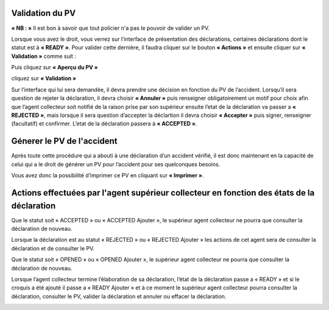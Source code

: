 
Validation du PV
================
**« NB : »** Il est bon à savoir que tout policier n'a pas le pouvoir de valider un PV.

Lorsque vous avez le droit, vous verrez sur l’interface de présentation des déclarations, certaines déclarations dont le statut est à **« READY »**. Pour valider cette dernière, il faudra cliquer sur le bouton **« Actions »** et ensuite cliquer sur **« Validation »** comme suit :

.. image:: ../Images/img-police1&2/valider_pv1.png
    :name: Valider le PV
.. centered:: Valider le PV

Puis cliquez sur **« Aperçu du PV »**

.. image:: ../Images/img-police1&2/valider_pv2.png
    :name: Voir l'apperçu du PV
.. centered:: Voir l'apperçu du PV

cliquez sur **« Validation »**

.. image:: ../Images/img-police1&2/valider_pv3.png
    :name: Apperçu du PV
.. centered:: Apperçu du PV

Sur l’interface qui lui sera demandée, il devra prendre une décision en fonction du PV de l’accident. Lorsqu’il sera question de rejeter la déclaration, il devra choisir **« Annuler »** puis renseigner obligatoirement un motif pour choix afin que l’agent collecteur soit notifié de la raison prise par son supérieur ensuite l’etat de la déclaration va passer a **« REJECTED »**, mais lorsque il sera question d’accepter la déclartion il devra choisir **« Accepter »** puis signer, renseigner (facultatif) et confirmer. L’etat de la déclaration passera à **« ACCEPTED »**. 

.. image:: ../Images/img-police1&2/valider_pv4.png
    :name: Choix de validation
.. centered:: Choix de validation

.. image:: ../Images/img-police1&2/valider_pv5.png
    :name: Motif
.. centered:: Motif

Génerer le PV de l'accident
===========================
Après toute cette procédure qui a abouti à une déclaration d’un accident vérifié, il est donc maintenant en la capacité de celui qui a le droit de générer un PV pour l’accident pour ses quelconques besoins.

.. image:: ../Images/img-police1&2/gen_pv.jpg
    :name: Générer PV
.. centered:: Générer PV

Vous avez donc la possibilité d’imprimer ce PV en cliquant sur **« Imprimer »**.

Actions effectuées par l'agent supérieur collecteur en fonction des états de la déclaration
===========================================================================================
Que le statut soit « ACCEPTED » ou « ACCEPTED Ajouter », le supérieur agent collecteur ne pourra que consulter la déclaration de nouveau.

.. image:: ../Images/img-police1&2/accepted.jpg
    :name: Action du supérieur de l'agent collecteur à l'état ACCEPTED
.. centered:: Action du supérieur de l'agent collecteur à l'état ACCEPTED

Lorsque la déclaration est au statut « REJECTED » ou « REJECTED Ajouter » les actions de cet agent sera de consulter la déclaration et de consulter le PV.

.. image:: ../Images/img-police1&2/rej_sup.jpg
    :name: Action du supérieur de l'agent collecteur à l'état REJECTED
.. centered:: Action du supérieur de l'agent collecteur à l'état REJECTED

Que le statut soit « OPENED » ou « OPENED Ajouter », le supérieur agent collecteur ne pourra que consulter la déclaration de nouveau. 

.. image:: ../Images/img-police1&2/open_sup.jpg
    :name: Action du supérieur de l'agent collecteur à l'état OPENED
.. centered:: Action du supérieur de l'agent collecteur à l'état OPENED

Lorsque l’agent collecteur termine l’élaboration de sa déclaration, l’état de la déclaration passe a « READY » et si le croquis a été ajouté il passe a « READY Ajouter » et à ce moment le supérieur agent collecteur pourra consulter la déclaration, consulter le PV, valider la déclaration et annuler ou effacer la déclaration.

.. image:: ../Images/img-police1&2/read_sup.jpg
    :name: Action du supérieur de l'agent collecteur à l'état READY
.. centered:: Action du supérieur de l'agent collecteur à l'état READY





